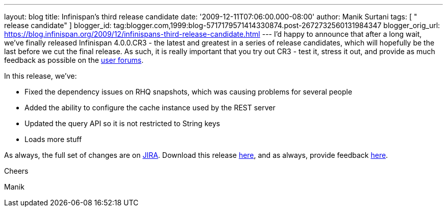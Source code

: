 ---
layout: blog
title: Infinispan's third release candidate
date: '2009-12-11T07:06:00.000-08:00'
author: Manik Surtani
tags: [ " release candidate" ]
blogger_id: tag:blogger.com,1999:blog-5717179571414330874.post-2672732560131984347
blogger_orig_url: https://blog.infinispan.org/2009/12/infinispans-third-release-candidate.html
---
I'd happy to announce that after a long wait, we've finally released
Infinispan 4.0.0.CR3 - the latest and greatest in a series of release
candidates, which will hopefully be the last before we cut the final
release. As such, it is really important that you try out CR3 - test it,
stress it out, and provide as much feedback as possible on the
http://www.jboss.org/index.html?module=bb&op=viewforum&f=309[user
forums].



In this release, we've:

* Fixed the dependency issues on RHQ snapshots, which was causing
problems for several people
* Added the ability to configure the cache instance used by the REST
server
* Updated the query API so it is not restricted to String keys
* Loads more stuff

As always, the full set of changes are on
https://jira.jboss.org/jira/secure/ConfigureReport.jspa?versions=12314279&sections=.1.7.2.4.10.9.8.3.12.11.5&style=none&selectedProjectId=12310799&reportKey=pl.net.mamut:releasenotes&Next=Next[JIRA].
Download this release
http://sourceforge.net/projects/infinispan/files/infinispan/4.0.0.CR3[here],
and as always, provide feedback
http://www.jboss.org/index.html?module=bb&op=viewforum&f=309[here].



Cheers

Manik





